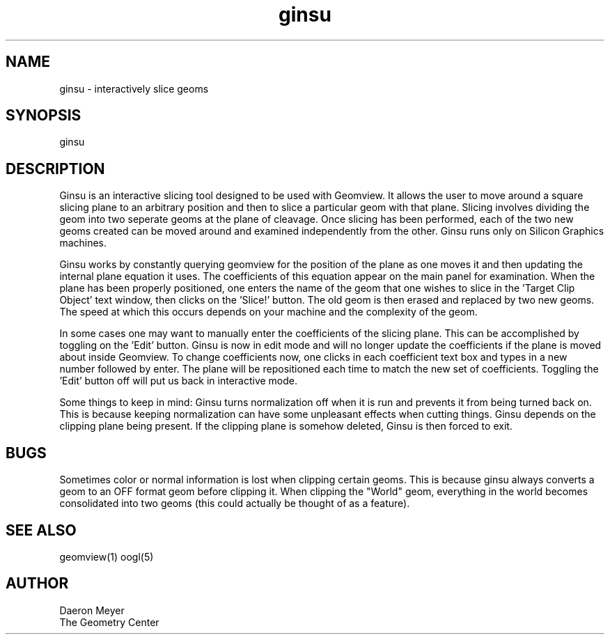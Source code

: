 .TH ginsu 1 "Nov 4, 1992" " " "Geomview Module"
.SH NAME
ginsu \- interactively slice geoms
.SH SYNOPSIS
.nf
ginsu
.fi
.SH DESCRIPTION
.PP
Ginsu is an interactive slicing tool designed to be used with Geomview.
It allows the user to move around a square slicing plane to an arbitrary
position and then to slice a particular geom with that plane. Slicing involves
dividing the geom into two seperate geoms at the plane of cleavage. Once
slicing has been performed, each of the two new geoms created can be moved
around and examined independently from the other. Ginsu runs only on Silicon
Graphics machines.
.PP
Ginsu works by constantly querying geomview for the position of the plane as
one moves it and then updating the internal plane equation it uses. The
coefficients of this equation appear on the main panel for examination.
When the plane has been properly positioned, one enters the name of the
geom that one wishes to slice in the 'Target Clip Object' text window,
then clicks on the 'Slice!' button. The old geom is then erased and replaced by
two new geoms. The speed at which this occurs depends on your machine and
the complexity of the geom.
.PP
In some cases one may want to manually enter the coefficients of the slicing
plane. This can be accomplished by toggling on the 'Edit' button. Ginsu is
now in edit mode and will no longer update the coefficients if the plane is
moved about inside Geomview. To change coefficients now, one clicks in each
coefficient text box and types in a new number followed by enter. The plane
will be repositioned each time to match the new set of coefficients. Toggling
the 'Edit' button off will put us back in interactive mode.
.PP
Some things to keep in mind: Ginsu turns normalization off when it is run and
prevents it from being turned back on. This is because keeping normalization
can have some unpleasant effects when cutting things. Ginsu depends on the
clipping plane being present. If the clipping plane is somehow deleted, Ginsu
is then forced to exit.
.SH BUGS
.PP
Sometimes color or normal information is lost when clipping certain geoms.
This is because ginsu always converts a geom to an OFF format geom before
clipping it. When clipping the "World" geom, everything in the world becomes
consolidated into two geoms (this could actually be thought of as a feature).
.SH SEE ALSO
geomview(1) oogl(5)
.SH AUTHOR
.nf
Daeron Meyer
The Geometry Center
.f

